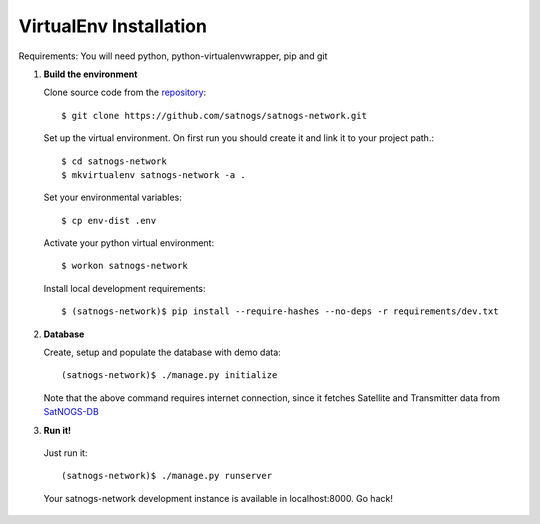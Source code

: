 VirtualEnv Installation
=======================

Requirements: You will need python, python-virtualenvwrapper, pip and git


#. **Build the environment**

   Clone source code from the `repository <https://github.com/satnogs/satnogs-network>`_::

     $ git clone https://github.com/satnogs/satnogs-network.git

   Set up the virtual environment. On first run you should create it and link it to your project path.::

     $ cd satnogs-network
     $ mkvirtualenv satnogs-network -a .

   Set your environmental variables::

     $ cp env-dist .env

   Activate your python virtual environment::

     $ workon satnogs-network

   Install local development requirements::

     $ (satnogs-network)$ pip install --require-hashes --no-deps -r requirements/dev.txt


#. **Database**

   Create, setup and populate the database with demo data::

     (satnogs-network)$ ./manage.py initialize

   Note that the above command requires internet connection, since it fetches
   Satellite and Transmitter data from `SatNOGS-DB <https://db.satnogs.org/>`_


#. **Run it!**

  Just run it::

    (satnogs-network)$ ./manage.py runserver

  Your satnogs-network development instance is available in localhost:8000. Go hack!
